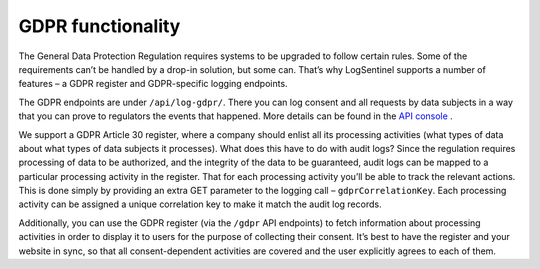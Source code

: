 GDPR functionality
==================

The General Data Protection Regulation requires systems to be upgraded to follow certain rules. Some of the requirements can’t be handled by a drop-in solution, but some can. That’s why LogSentinel supports a number of features – a GDPR register and GDPR-specific logging endpoints.
 
The GDPR endpoints are under ``/api/log-gdpr/``. There you can log consent and all requests by data subjects in a way that you can prove to regulators the events that happened. More details can be found in the `API console <https://app.logsentinel.com/api>`_ .
 
We support a GDPR Article 30 register, where a company should enlist all its processing activities (what types of data about what types of data subjects it processes). What does this have to do with audit logs? Since the regulation requires processing of data to be authorized, and the integrity of the data to be guaranteed, audit logs can be mapped to a particular processing activity in the register. That for each processing activity you’ll be able to track the relevant actions. This is done simply by providing an extra GET parameter to the logging call – ``gdprCorrelationKey``. Each processing activity can be assigned a unique correlation key to make it match the audit log records.
 
Additionally, you can use the GDPR register (via the ``/gdpr`` API endpoints) to fetch information about processing activities in order to display it to users for the purpose of collecting their consent. It’s best to have the register and your website in sync, so that all consent-dependent activities are covered and the user explicitly agrees to each of them.
 
